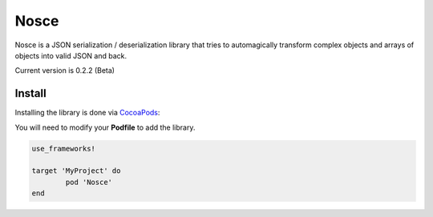 Nosce
=====

Nosce is a JSON serialization / deserialization library that tries to automagically transform complex objects and arrays of objects into valid JSON and back.

Current version is 0.2.2 (Beta)

Install
^^^^^^^

Installing the library is done via `CocoaPods <http://cocoapods.org/>`_:

You will need to modify your **Podfile** to add the library.

.. code-block:: shell

	use_frameworks!

	target 'MyProject' do
		pod 'Nosce'
	end
